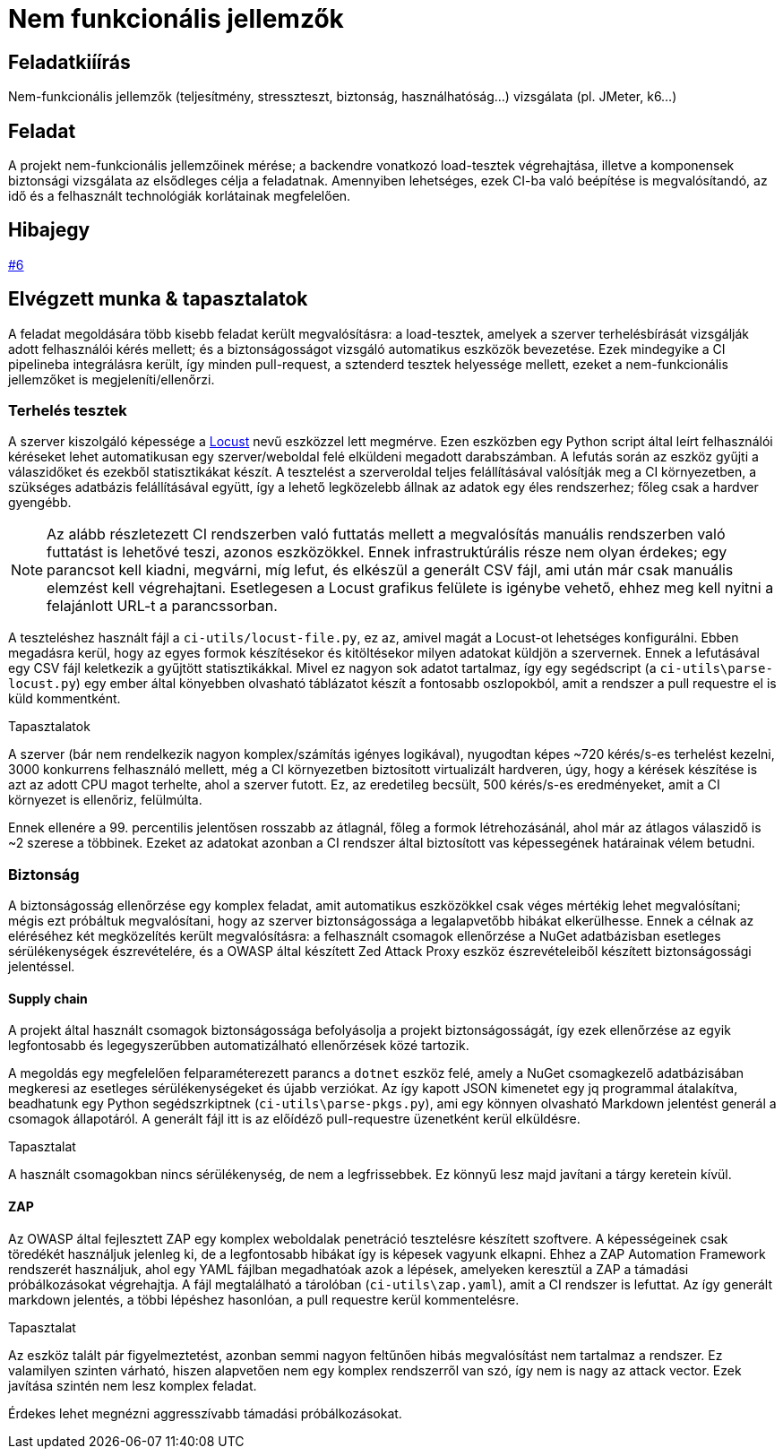 = Nem funkcionális jellemzők
:icons: font

== Feladatkiíírás

Nem-funkcionális jellemzők (teljesítmény, stresszteszt, biztonság, használhatóság...) vizsgálata (pl. JMeter, k6...)

== Feladat

A projekt nem-funkcionális jellemzőinek mérése; a backendre vonatkozó load-tesztek végrehajtása, illetve a komponensek biztonsági vizsgálata az elsődleges célja a feladatnak.
Amennyiben lehetséges, ezek CI-ba való beépítése is megvalósítandó, az idő és a felhasznált technológiák korlátainak megfelelően.

== Hibajegy

https://github.com/BME-MIT-IET/iet-hf-2024-kszi/issues/6[#6]

== Elvégzett munka & tapasztalatok

A feladat megoldására több kisebb feladat került megvalósításra: a load-tesztek, amelyek a szerver terhelésbírását vizsgálják adott felhasználói kérés mellett; és a biztonságosságot vizsgáló automatikus eszközök bevezetése.
Ezek mindegyike a CI pipelineba integrálásra került, így minden pull-request, a sztenderd tesztek helyessége mellett, ezeket a nem-funkcionális jellemzőket is megjeleníti/ellenőrzi.

=== Terhelés tesztek

A szerver kiszolgáló képessége a https://locust.io/[Locust] nevű eszközzel lett megmérve.
Ezen eszközben egy Python script által leírt felhasználói kéréseket lehet automatikusan egy szerver/weboldal felé elküldeni megadott darabszámban.
A lefutás során az eszköz gyűjti a válaszidőket és ezekből statisztikákat készít.
A tesztelést a szerveroldal teljes felállításával valósítják meg a CI környezetben, a szükséges adatbázis felállításával együtt, így a lehető legközelebb állnak az adatok egy éles rendszerhez; főleg csak a hardver gyengébb.

NOTE: Az alább részletezett CI rendszerben való futtatás mellett a megvalósítás manuális rendszerben való futtatást is lehetővé teszi, azonos eszközökkel.
Ennek infrastruktúrális része nem olyan érdekes; egy parancsot kell kiadni, megvárni, míg lefut, és elkészül a generált CSV fájl, ami után már csak manuális elemzést kell végrehajtani.
Esetlegesen a Locust grafikus felülete is igénybe vehető, ehhez meg kell nyitni a felajánlott URL-t a parancssorban.

A teszteléshez használt fájl a `ci-utils/locust-file.py`, ez az, amivel magát a Locust-ot lehetséges konfigurálni.
Ebben megadásra kerül, hogy az egyes formok készítésekor és kitöltésekor milyen adatokat küldjön a szervernek.
Ennek a lefutásával egy CSV fájl keletkezik a gyűjtött statisztikákkal.
Mivel ez nagyon sok adatot tartalmaz, így egy segédscript (a `ci-utils\parse-locust.py`) egy ember által könyebben olvasható táblázatot készít a fontosabb oszlopokból, amit a rendszer a pull requestre el is küld kommentként.

.Tapasztalatok
A szerver (bár nem rendelkezik nagyon komplex/számítás igényes logikával), nyugodtan képes ~720 kérés/s-es terhelést kezelni, 3000 konkurrens felhasználó mellett, még a CI környezetben biztosított virtualizált hardveren, úgy, hogy a kérések készítése is azt az adott CPU magot terhelte, ahol a szerver futott.
Ez, az eredetileg becsült, 500 kérés/s-es eredményeket, amit a CI környezet is ellenőriz, felülmúlta.

Ennek ellenére a 99. percentilis jelentősen rosszabb az átlagnál, főleg a formok létrehozásánál, ahol már az átlagos válaszidő is ~2 szerese a többinek.
Ezeket az adatokat azonban a CI rendszer által biztosított vas képessegének határainak vélem betudni.

=== Biztonság

A biztonságosság ellenőrzése egy komplex feladat, amit automatikus eszközökkel csak véges mértékig lehet megvalósítani; mégis ezt próbáltuk megvalósítani, hogy az szerver biztonságossága a legalapvetőbb hibákat elkerülhesse.
Ennek a célnak az eléréséhez két megközelítés került megvalósításra: a felhasznált csomagok ellenőrzése a NuGet adatbázisban esetleges sérülékenységek észrevételére, és a OWASP által készített Zed Attack Proxy eszköz észrevételeiből készített biztonságossági jelentéssel.

==== Supply chain

A projekt által használt csomagok biztonságossága befolyásolja a projekt biztonságosságát, így ezek ellenőrzése az egyik legfontosabb és legegyszerűbben automatizálható ellenőrzések közé tartozik.

A megoldás egy megfelelően felparaméterezett parancs a `dotnet` eszköz felé, amely a NuGet csomagkezelő adatbázisában megkeresi az esetleges sérülékenységeket és újabb verziókat.
Az így kapott JSON kimenetet egy jq programmal átalakítva, beadhatunk egy Python segédszrkiptnek (`ci-utils\parse-pkgs.py`), ami egy könnyen olvasható Markdown jelentést generál a csomagok állapotáról.
A generált fájl itt is az előídéző pull-requestre üzenetként kerül elküldésre.

.Tapasztalat
A használt csomagokban nincs sérülékenység, de nem a legfrissebbek.
Ez könnyű lesz majd javítani a tárgy keretein kívül.

==== ZAP

Az OWASP által fejlesztett ZAP egy komplex weboldalak penetráció tesztelésre készített szoftvere.
A képességeinek csak töredékét használjuk jelenleg ki, de a legfontosabb hibákat így is képesek vagyunk elkapni.
Ehhez a ZAP Automation Framework rendszerét használjuk, ahol egy YAML fájlban megadhatóak azok a lépések, amelyeken keresztül a ZAP a támadási próbálkozásokat végrehajtja.
A fájl megtalálható a tárolóban (`ci-utils\zap.yaml`), amit a CI rendszer is lefuttat.
Az így generált markdown jelentés, a többi lépéshez hasonlóan, a pull requestre kerül kommentelésre.

.Tapasztalat
Az eszköz talált pár figyelmeztetést, azonban semmi nagyon feltűnően hibás megvalósítást nem tartalmaz a rendszer.
Ez valamilyen szinten várható, hiszen alapvetően nem egy komplex rendszerről van szó, így nem is nagy az attack vector.
Ezek javítása szintén nem lesz komplex feladat.

Érdekes lehet megnézni aggresszívabb támadási próbálkozásokat.
